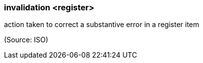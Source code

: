 === invalidation <register>

action taken to correct a substantive error in a register item

(Source: ISO)


